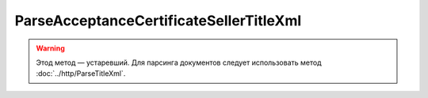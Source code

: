 ParseAcceptanceCertificateSellerTitleXml
========================================

.. warning:: Этод метод — устаревший. Для парсинга документов следует использовать метод :doc:`../http/ParseTitleXml`.

.. http:post:: /ParseAcceptanceCertificateSellerTitleXml

    :query documentVersion: версия документа

    :statuscode 200: операция успешно завершена
    :statuscode 400: данные в запросе имеют неверный формат или отсутствуют обязательные параметры
    :statuscode 405: используется неподходящий HTTP-метод
    :statuscode 500: при обработке запроса возникла непредвиденная ошибка

    Если *documentVersion* равен ``rezru_05_01_02``:

    - в теле запроса должен содержаться XML-файл акта, титул исполнителя, удовлетворяющий :download:`XSD-схеме (DP_REZRUISP_1_990_01_05_01_02.xsd) <../xsd/DP_REZRUISP_1_990_01_05_01_02.xsd>`.

    - в теле ответа содержится сериализованная структура :doc:`AcceptanceCertificate552SellerTitleInfo <../proto/AcceptanceCertificate552Info>`, построенная на основании данных запроса;

    Если *documentVersion* не указан или равен ``act_05_01_02``:

    - в теле запроса должен содержаться XML-файл акта, титул исполнителя, удовлетворяющий :download:`XSD-схеме (DP_IAKTPRM_1_987_00_05_01_02.xsd) <../xsd/DP_IAKTPRM_1_987_00_05_01_02.xsd>`.

    - в теле ответа содержится сериализованная структура :doc:`AcceptanceCertificateSellerTitleInfo <../proto/AcceptanceCertificateInfo>`, построенная на основании данных запроса;
